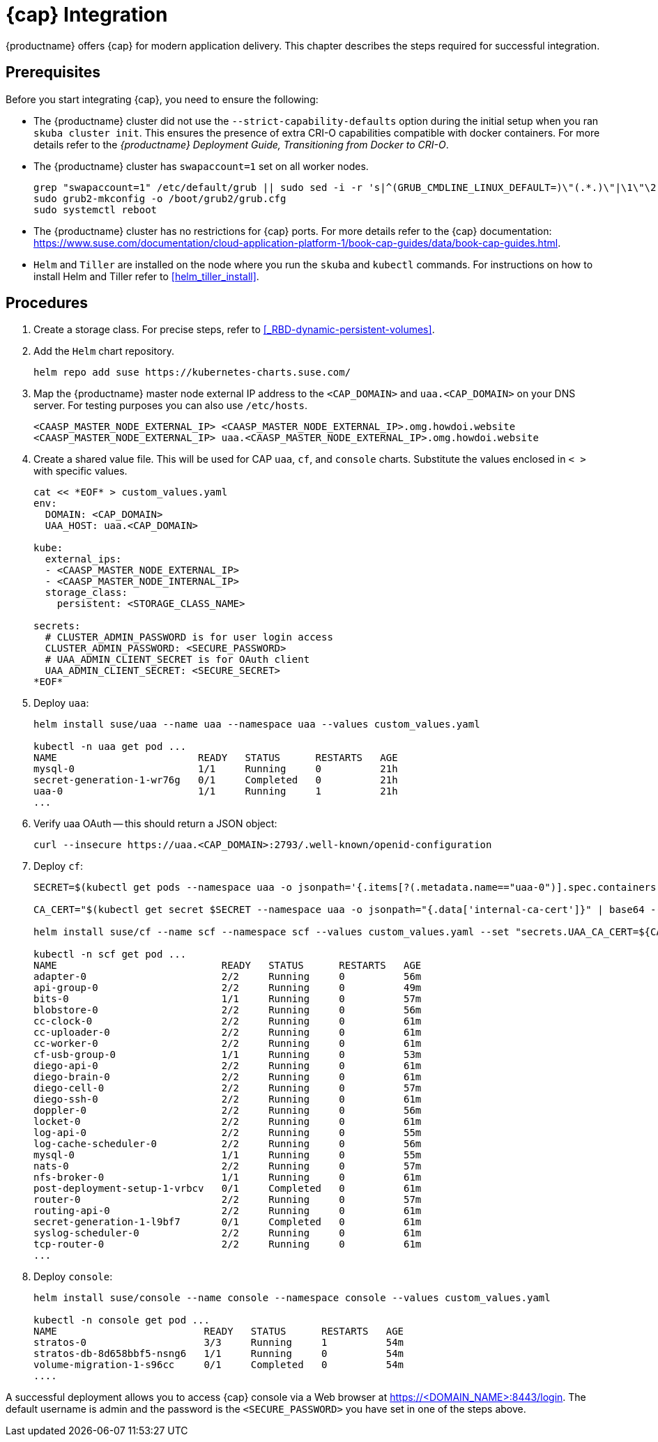 = {cap} Integration

{productname} offers {cap} for modern application delivery.
This chapter describes the steps required for successful integration.

== Prerequisites

Before you start integrating {cap}, you need to ensure the following:

* The {productname} cluster did not use the `--strict-capability-defaults` option
during the initial setup when you ran `skuba cluster init`.
This ensures the presence of extra CRI-O capabilities compatible with docker containers.
For more details refer to the
_{productname} Deployment Guide, Transitioning from Docker to CRI-O_.
* The {productname} cluster has `swapaccount=1` set on all worker nodes.
+
----
grep "swapaccount=1" /etc/default/grub || sudo sed -i -r 's|^(GRUB_CMDLINE_LINUX_DEFAULT=)\"(.*.)\"|\1\"\2 swapaccount=1 \"|' /etc/default/grub
sudo grub2-mkconfig -o /boot/grub2/grub.cfg
sudo systemctl reboot
----
* The {productname} cluster has no restrictions for {cap} ports.
For more details refer to the {cap} documentation: https://www.suse.com/documentation/cloud-application-platform-1/book-cap-guides/data/book-cap-guides.html.
* `Helm` and `Tiller` are installed on the node where you run the `skuba` and `kubectl` commands. For instructions on how to install Helm and Tiller refer to <<helm_tiller_install>>.

== Procedures
. Create a storage class. For precise steps, refer to <<_RBD-dynamic-persistent-volumes>>.

. Add the `Helm` chart repository.
+
----
helm repo add suse https://kubernetes-charts.suse.com/
----

. Map the {productname} master node external IP address to the `<CAP_DOMAIN>` and
`uaa.<CAP_DOMAIN>` on your DNS server.
For testing purposes you can also use `/etc/hosts`.
+
----
<CAASP_MASTER_NODE_EXTERNAL_IP>	<CAASP_MASTER_NODE_EXTERNAL_IP>.omg.howdoi.website
<CAASP_MASTER_NODE_EXTERNAL_IP>	uaa.<CAASP_MASTER_NODE_EXTERNAL_IP>.omg.howdoi.website
----

. Create a shared value file. This will be used for CAP `uaa`, `cf`, and
`console` charts. Substitute the values enclosed in `< >` with specific values.
+
----
cat << *EOF* > custom_values.yaml
env:
  DOMAIN: <CAP_DOMAIN>
  UAA_HOST: uaa.<CAP_DOMAIN>

kube:
  external_ips:
  - <CAASP_MASTER_NODE_EXTERNAL_IP>
  - <CAASP_MASTER_NODE_INTERNAL_IP>
  storage_class:
    persistent: <STORAGE_CLASS_NAME>

secrets:
  # CLUSTER_ADMIN_PASSWORD is for user login access
  CLUSTER_ADMIN_PASSWORD: <SECURE_PASSWORD>
  # UAA_ADMIN_CLIENT_SECRET is for OAuth client
  UAA_ADMIN_CLIENT_SECRET: <SECURE_SECRET>
*EOF*
----

. Deploy `uaa`:
+
----
helm install suse/uaa --name uaa --namespace uaa --values custom_values.yaml

kubectl -n uaa get pod ...
NAME                        READY   STATUS      RESTARTS   AGE
mysql-0                     1/1     Running     0          21h
secret-generation-1-wr76g   0/1     Completed   0          21h
uaa-0                       1/1     Running     1          21h
...
----

. Verify uaa OAuth -- this should return a JSON object:
+
----
curl --insecure https://uaa.<CAP_DOMAIN>:2793/.well-known/openid-configuration
----

. Deploy `cf`:
+
----
SECRET=$(kubectl get pods --namespace uaa -o jsonpath='{.items[?(.metadata.name=="uaa-0")].spec.containers[?(.name=="uaa")].env[?(.name=="INTERNAL_CA_CERT")].valueFrom.secretKeyRef.name}')

CA_CERT="$(kubectl get secret $SECRET --namespace uaa -o jsonpath="{.data['internal-ca-cert']}" | base64 --decode -)"

helm install suse/cf --name scf --namespace scf --values custom_values.yaml --set "secrets.UAA_CA_CERT=${CA_CERT}"

kubectl -n scf get pod ...
NAME                            READY   STATUS      RESTARTS   AGE
adapter-0                       2/2     Running     0          56m
api-group-0                     2/2     Running     0          49m
bits-0                          1/1     Running     0          57m
blobstore-0                     2/2     Running     0          56m
cc-clock-0                      2/2     Running     0          61m
cc-uploader-0                   2/2     Running     0          61m
cc-worker-0                     2/2     Running     0          61m
cf-usb-group-0                  1/1     Running     0          53m
diego-api-0                     2/2     Running     0          61m
diego-brain-0                   2/2     Running     0          61m
diego-cell-0                    2/2     Running     0          57m
diego-ssh-0                     2/2     Running     0          61m
doppler-0                       2/2     Running     0          56m
locket-0                        2/2     Running     0          61m
log-api-0                       2/2     Running     0          55m
log-cache-scheduler-0           2/2     Running     0          56m
mysql-0                         1/1     Running     0          55m
nats-0                          2/2     Running     0          57m
nfs-broker-0                    1/1     Running     0          61m
post-deployment-setup-1-vrbcv   0/1     Completed   0          61m
router-0                        2/2     Running     0          57m
routing-api-0                   2/2     Running     0          61m
secret-generation-1-l9bf7       0/1     Completed   0          61m
syslog-scheduler-0              2/2     Running     0          61m
tcp-router-0                    2/2     Running     0          61m
...
----

. Deploy `console`:
+
----
helm install suse/console --name console --namespace console --values custom_values.yaml

kubectl -n console get pod ...
NAME                         READY   STATUS      RESTARTS   AGE
stratos-0                    3/3     Running     1          54m
stratos-db-8d658bbf5-nsng6   1/1     Running     0          54m
volume-migration-1-s96cc     0/1     Completed   0          54m
....
----

A successful deployment allows you to access {cap} console via a Web browser at
https://<DOMAIN_NAME>:8443/login. The default username is admin and the password
is the `<SECURE_PASSWORD>` you have set in one of the steps above.
